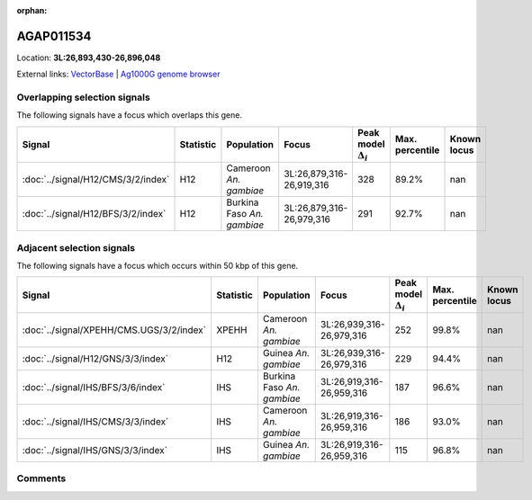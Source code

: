 :orphan:



AGAP011534
==========

Location: **3L:26,893,430-26,896,048**





External links:
`VectorBase <https://www.vectorbase.org/Anopheles_gambiae/Gene/Summary?g=AGAP011534>`_ |
`Ag1000G genome browser <https://www.malariagen.net/apps/ag1000g/phase1-AR3/index.html?genome_region=3L:26893430-26896048#genomebrowser>`_





Overlapping selection signals
-----------------------------

The following signals have a focus which overlaps this gene.

.. cssclass:: table-hover
.. list-table::
    :widths: auto
    :header-rows: 1

    * - Signal
      - Statistic
      - Population
      - Focus
      - Peak model :math:`\Delta_{i}`
      - Max. percentile
      - Known locus
    * - :doc:`../signal/H12/CMS/3/2/index`
      - H12
      - Cameroon *An. gambiae*
      - 3L:26,879,316-26,919,316
      - 328
      - 89.2%
      - nan
    * - :doc:`../signal/H12/BFS/3/2/index`
      - H12
      - Burkina Faso *An. gambiae*
      - 3L:26,879,316-26,979,316
      - 291
      - 92.7%
      - nan
    




Adjacent selection signals
--------------------------

The following signals have a focus which occurs within 50 kbp of this gene.

.. cssclass:: table-hover
.. list-table::
    :widths: auto
    :header-rows: 1

    * - Signal
      - Statistic
      - Population
      - Focus
      - Peak model :math:`\Delta_{i}`
      - Max. percentile
      - Known locus
    * - :doc:`../signal/XPEHH/CMS.UGS/3/2/index`
      - XPEHH
      - Cameroon *An. gambiae*
      - 3L:26,939,316-26,979,316
      - 252
      - 99.8%
      - nan
    * - :doc:`../signal/H12/GNS/3/3/index`
      - H12
      - Guinea *An. gambiae*
      - 3L:26,939,316-26,979,316
      - 229
      - 94.4%
      - nan
    * - :doc:`../signal/IHS/BFS/3/6/index`
      - IHS
      - Burkina Faso *An. gambiae*
      - 3L:26,919,316-26,959,316
      - 187
      - 96.6%
      - nan
    * - :doc:`../signal/IHS/CMS/3/3/index`
      - IHS
      - Cameroon *An. gambiae*
      - 3L:26,919,316-26,959,316
      - 186
      - 93.0%
      - nan
    * - :doc:`../signal/IHS/GNS/3/3/index`
      - IHS
      - Guinea *An. gambiae*
      - 3L:26,919,316-26,959,316
      - 115
      - 96.8%
      - nan
    




Comments
--------


.. raw:: html

    <div id="disqus_thread"></div>
    <script>
    
    var disqus_config = function () {
        this.page.identifier = '/gene/AGAP011534';
    };
    
    (function() { // DON'T EDIT BELOW THIS LINE
    var d = document, s = d.createElement('script');
    s.src = 'https://agam-selection-atlas.disqus.com/embed.js';
    s.setAttribute('data-timestamp', +new Date());
    (d.head || d.body).appendChild(s);
    })();
    </script>
    <noscript>Please enable JavaScript to view the <a href="https://disqus.com/?ref_noscript">comments.</a></noscript>


